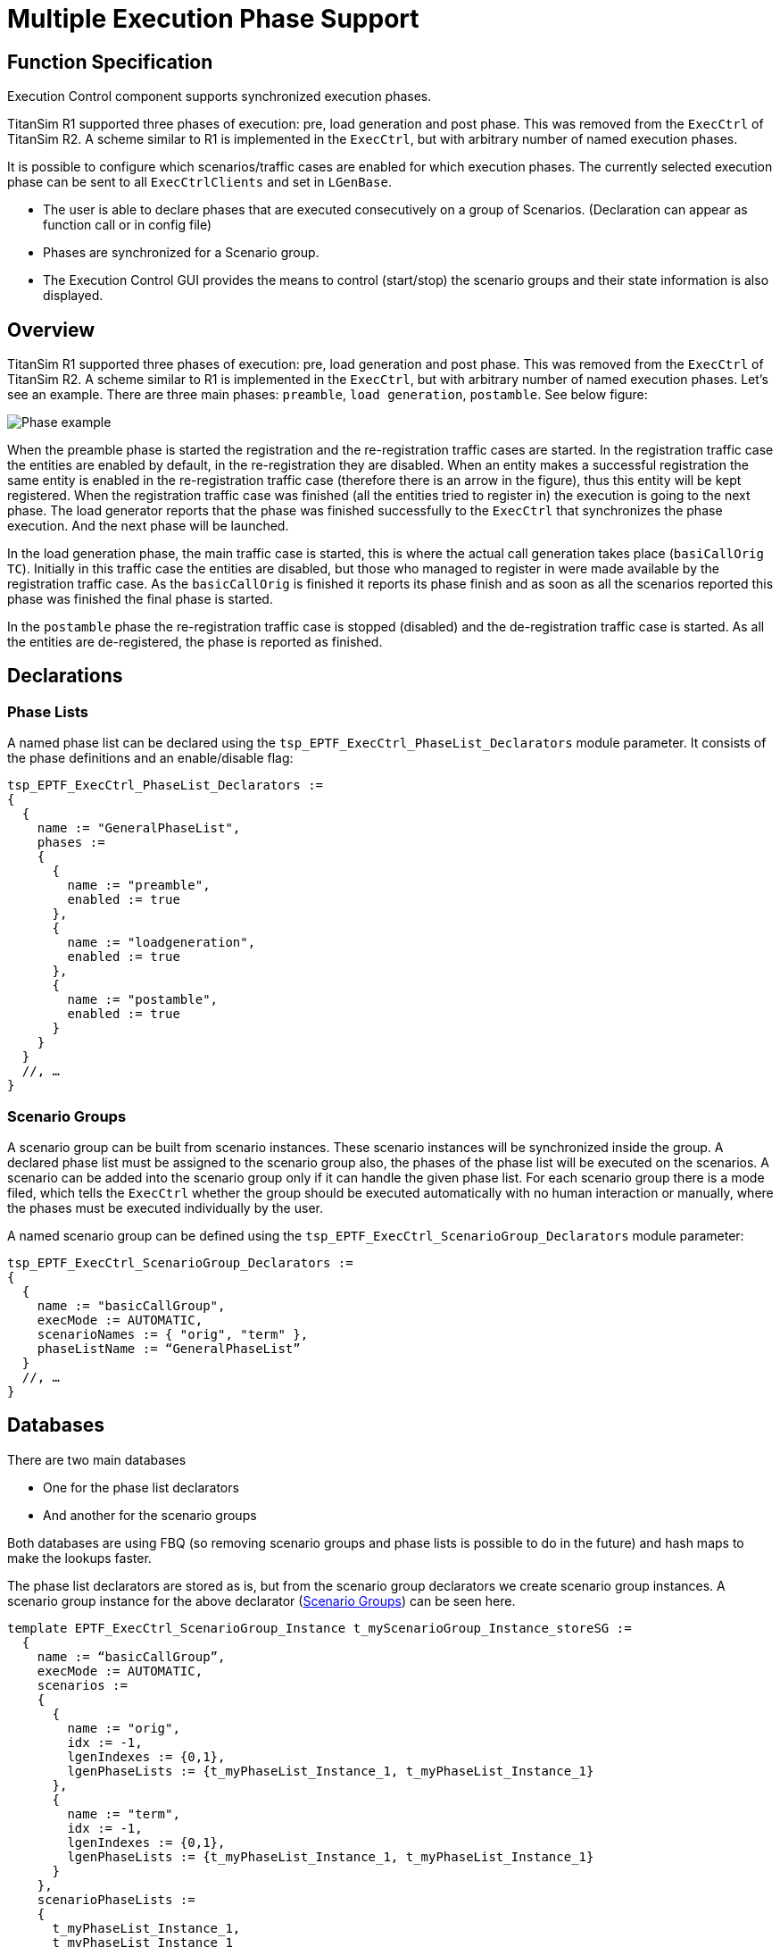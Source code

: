 = Multiple Execution Phase Support

== Function Specification

Execution Control component supports synchronized execution phases.

TitanSim R1 supported three phases of execution: pre, load generation and post phase. This was removed from the `ExecCtrl` of TitanSim R2. A scheme similar to R1 is implemented in the `ExecCtrl`, but with arbitrary number of named execution phases.

It is possible to configure which scenarios/traffic cases are enabled for which execution phases. The currently selected execution phase can be sent to all `ExecCtrlClients` and set in `LGenBase`.

* The user is able to declare phases that are executed consecutively on a group of Scenarios. (Declaration can appear as function call or in config file)
* Phases are synchronized for a Scenario group.
* The Execution Control GUI provides the means to control (start/stop) the scenario groups and their state information is also displayed.

== Overview

TitanSim R1 supported three phases of execution: pre, load generation and post phase. This was removed from the `ExecCtrl` of TitanSim R2. A scheme similar to R1 is implemented in the `ExecCtrl`, but with arbitrary number of named execution phases. Let’s see an example. There are three main phases: `preamble`, `load generation`, `postamble`. See below figure:

image::images/Phase_example.png[Phase example]

When the preamble phase is started the registration and the re-registration traffic cases are started. In the registration traffic case the entities are enabled by default, in the re-registration they are disabled. When an entity makes a successful registration the same entity is enabled in the re-registration traffic case (therefore there is an arrow in the figure), thus this entity will be kept registered. When the registration traffic case was finished (all the entities tried to register in) the execution is going to the next phase. The load generator reports that the phase was finished successfully to the `ExecCtrl` that synchronizes the phase execution. And the next phase will be launched.

In the load generation phase, the main traffic case is started, this is where the actual call generation takes place (`basiCallOrig TC`). Initially in this traffic case the entities are disabled, but those who managed to register in were made available by the registration traffic case. As the `basicCallOrig` is finished it reports its phase finish and as soon as all the scenarios reported this phase was finished the final phase is started.

In the `postamble` phase the re-registration traffic case is stopped (disabled) and the de-registration traffic case is started. As all the entities are de-registered, the phase is reported as finished.

== Declarations

=== Phase Lists

A named phase list can be declared using the `tsp_EPTF_ExecCtrl_PhaseList_Declarators` module parameter. It consists of the phase definitions and an enable/disable flag:

[source]
----
tsp_EPTF_ExecCtrl_PhaseList_Declarators :=
{
  {
    name := "GeneralPhaseList",
    phases :=
    {
      {
        name := "preamble",
        enabled := true
      },
      {
        name := "loadgeneration",
        enabled := true
      },
      {
        name := "postamble",
        enabled := true
      }
    }
  }
  //, …
}
----

[[scenario_groups]]
=== Scenario Groups

A scenario group can be built from scenario instances. These scenario instances will be synchronized inside the group. A declared phase list must be assigned to the scenario group also, the phases of the phase list will be executed on the scenarios. A scenario can be added into the scenario group only if it can handle the given phase list. For each scenario group there is a mode filed, which tells the `ExecCtrl` whether the group should be executed automatically with no human interaction or manually, where the phases must be executed individually by the user.

A named scenario group can be defined using the `tsp_EPTF_ExecCtrl_ScenarioGroup_Declarators` module parameter:

[source]
----
tsp_EPTF_ExecCtrl_ScenarioGroup_Declarators :=
{
  {
    name := "basicCallGroup",
    execMode := AUTOMATIC,
    scenarioNames := { "orig", "term" },
    phaseListName := “GeneralPhaseList”
  }
  //, …
}
----

== Databases

There are two main databases

* One for the phase list declarators
* And another for the scenario groups

Both databases are using FBQ (so removing scenario groups and phase lists is possible to do in the future) and hash maps to make the lookups faster.

The phase list declarators are stored as is, but from the scenario group declarators we create scenario group instances. A scenario group instance for the above declarator (<<scenario_groups, Scenario Groups>>) can be seen here.

[source]
----
template EPTF_ExecCtrl_ScenarioGroup_Instance t_myScenarioGroup_Instance_storeSG :=
  {
    name := “basicCallGroup”,
    execMode := AUTOMATIC,
    scenarios :=
    {
      {
        name := "orig",
        idx := -1,
        lgenIndexes := {0,1},
        lgenPhaseLists := {t_myPhaseList_Instance_1, t_myPhaseList_Instance_1}
      },
      {
        name := "term",
        idx := -1,
        lgenIndexes := {0,1},
        lgenPhaseLists := {t_myPhaseList_Instance_1, t_myPhaseList_Instance_1}
      }
    },
    scenarioPhaseLists :=
    {
      t_myPhaseList_Instance_1,
      t_myPhaseList_Instance_1
    },
    groupPhaseList := t_myPhaseList_Instance_1,
    phaseFinishAction := null,
    groupFinishAction := null,
    isRunningVarIdx := -1,
    internalAdjust := false
  }

  template EPTF_ExecCtrl_PhaseList_Instance t_myPhaseList_Instance_1 :=
  {
    name := “GeneralPhaseList”,
    phases :=
    {
      {
        name := "preamble",
        enabled := true,
        state := IDLE
      },
      {
        name := "loadgeneration",
        enabled := true,
        state := IDLE
      },
      {
        name := "postamble",
        enabled := true,
        state := IDLE
      }
    },
    actualPhaseIndex := 0
  }
----

For each scenario a phase list instance is stored in the scenarioPhaseList field, where state of the actual phase is stored. For each LGen a scenario is running on there is also a phase list instance in the lgenPhaseLists field. In addition to these there is an overall phase list instance for the whole scenario group, where we keep track of the overall state of the phase execution.

The phases for each scenario can be adjusted individually.

The phase states are the following:

* IDLE
* RUNNING
* SKIPPED
* STOPPING
* FINISHED

== Execution

Only that scenario group can be started, where none of the scenarios are running.

Pseudo code:

[source]
----
. startScenarioGroup(in ScenarioGroupName)
.. for each phase in phase list
... for each scenario
1. for each LGen the scenario is running on
.... send startPhase(name, enabled) request via ExecCtrl i/f to ExecCtrlClient to each LGen
... for each scenario
1. for each LGen the scenario is running on
a. wait for phaseFinished response
..... set the phase state accordingly
... set the main phase state in the main phase list
... go to next phase
----

[[execctrl-execctrlclient-phase-pdus]]
== `ExecCtrl`/`ExecCtrlClient` Phase PDUs

This section describes the PDUs that are sent between the `ExecCtrl` and `ExecCtrl` client.

=== Phase Start Request

Direction: ExecCtrl -> ExecCtrlClient

Purpose: With this request a certain phase can be started on a given Scenario instance on a specific load generator.

Contents:

* `phaseName` - `charstring` - phase to be started
* `scenarioInstanceName` - `charstring` - name of the scenario instance
* `state` - `<EPTF_ExecCtrl_Phase_States>` - the action that must be performed can be either RUNNING or SKIPPING
* `msgID` - `<EPTF_IntegerList>` - `msgID` contains the following indices respectively: scenario group idx, scenario idx, lgen idx, phase idx

=== Phase Stop Request

Direction: ExecCtrl -> ExecCtrlClient

Purpose: With this request a certain phase can be stopped on a given Scenario instance on a specific load generator. After the current phase is stopped, the next phase will start (in AUTOMATIC mode).

Contents:

* `phaseName` - `charstring` - phase to be stopped
* `scenarioInstanceName` - `charstring` - name of the scenario instance
* `state` - `<EPTF_ExecCtrl_Phase_States>` - the action that must be performed can be only STOPPING
* `msgID` - `<EPTF_IntegerList>` - `msgID` contains the following indices respectively: scenario group idx, scenario idx, lgen idx, phase idx

=== Phase Stop Test Request

Direction: ExecCtrl -> ExecCtrlClient

Purpose: With this request a certain phase can be stopped on a given Scenario instance on a specific load generator. After the current phase is stopped, the next phase will not start (even in *AUTOMATIC* mode).

Contents:

* `phaseName` - `charstring` - phase to be stopped
* `scenarioInstanceName` - `charstring` - name of the scenario instance
* `state` - `<EPTF_ExecCtrl_Phase_States>` - the action that must be performed can be only IDLE
* `msgID` - `<EPTF_IntegerList>` - `msgID` contains the following indices respectively: scenario group idx, scenario idx, lgen idx, phase idx

=== Phase Status Response

Direction: ExecCtrlClient -> ExecCtrl

Purpose: With this response the ExecCtrlClient can report the state of a certain scenario in a certain phase.

Contents:
* `phaseName` - `charstring` - phase to be stopped
* `scenarioInstanceName` - `charstring` - name of the scenario instance
* `state` - `<EPTF_ExecCtrl_Phase_States>` - the state of the scenario in given phase.
* `msgID` - `<EPTF_IntegerList>` - `msgID` contains the following indices respectively: scenario group idx, scenario idx, lgen idx, phase idx

== GUI for `ScenarioGroups` and `PhaseLists`

In the Execution Control->Phase Lists tab there separate tab panels for each declared phase list. For an example screen see Figure 2.

image::images/phaselists.png[phaselists]

On the phase lists tab those declared scenario groups can be seen that are using the given phase list.

* *GroupName*: Name of the scenario group
* *GroupPhase*: The desired start phase can be set here. The name of the phase must be typed in correctly. The phase can be modified only if the scenario is on IDLE state.
* *GroupMode*: The mode of the execution can be set here. The name of the mode must be typed in correctly. Available choices: "AUTOMATIC", "automatic", "MANUAL", "manual". The phase can be modified only if the scenario is on IDLE state.
** In *AUTOMATIC* mode the phases will be executed consecutively without human intervention
** In *MANUAL* mode the execution will be stopped after a phase finished. To start the next phase the user has to start the scenario group again.
* *GroupStatus*: This led provides you the actual phase and the actual state of the phase in the scenario group.
* *GroupStart*: By checking in the checkbox in the first row of the scenario group, the whole group can be started. By checking out, the scenario group is stopped.
* *ScenarioName*: Each row contains one scenario member of the group.
* *ScenarioStatus*: This led provides you the actual phase and the actual state of the phase regarding one scenario.

The following check boxes are for setting if a certain phase must be executed or skipped in case of a scenario.
